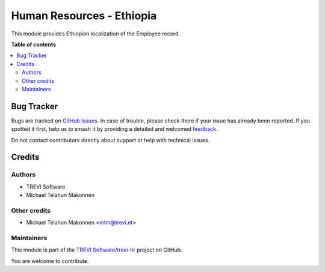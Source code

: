 ==========================
Human Resources - Ethiopia
==========================

.. 
   !!!!!!!!!!!!!!!!!!!!!!!!!!!!!!!!!!!!!!!!!!!!!!!!!!!!
   !! This file is generated by oca-gen-addon-readme !!
   !! changes will be overwritten.                   !!
   !!!!!!!!!!!!!!!!!!!!!!!!!!!!!!!!!!!!!!!!!!!!!!!!!!!!
   !! source digest: sha256:e622c54f51c450fac80ca6c413c83a72e14fb76d1ea65b5e80cfce5e6d3c5c2a
   !!!!!!!!!!!!!!!!!!!!!!!!!!!!!!!!!!!!!!!!!!!!!!!!!!!!

.. |badge1| image:: https://img.shields.io/badge/maturity-Beta-yellow.png
    :target: https://odoo-community.org/page/development-status
    :alt: Beta
.. |badge2| image:: https://img.shields.io/badge/licence-AGPL--3-blue.png
    :target: http://www.gnu.org/licenses/agpl-3.0-standalone.html
    :alt: License: AGPL-3
.. |badge3| image:: https://img.shields.io/badge/github-TREVI Software%2Ftrevi--hr-lightgray.png?logo=github
    :target: https://github.com/TREVI Software/trevi-hr/tree/14.0/l10n_et_hr
    :alt: TREVI Software/trevi-hr

|badge1| |badge2| |badge3|

This module provides Ethiopian localization of the Employee record.

**Table of contents**

.. contents::
   :local:

Bug Tracker
===========

Bugs are tracked on `GitHub Issues <https://github.com/TREVI Software/trevi-hr/issues>`_.
In case of trouble, please check there if your issue has already been reported.
If you spotted it first, help us to smash it by providing a detailed and welcomed
`feedback <https://github.com/TREVI Software/trevi-hr/issues/new?body=module:%20l10n_et_hr%0Aversion:%2014.0%0A%0A**Steps%20to%20reproduce**%0A-%20...%0A%0A**Current%20behavior**%0A%0A**Expected%20behavior**>`_.

Do not contact contributors directly about support or help with technical issues.

Credits
=======

Authors
~~~~~~~

* TREVI Software
* Michael Telahun Makonnen

Other credits
~~~~~~~~~~~~~

* Michael Telahun Makonnen <mtm@trevi.et>

Maintainers
~~~~~~~~~~~

This module is part of the `TREVI Software/trevi-hr <https://github.com/TREVI Software/trevi-hr/tree/14.0/l10n_et_hr>`_ project on GitHub.

You are welcome to contribute.
